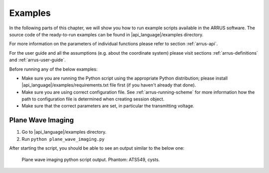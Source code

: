 ========
Examples
========

In the following parts of this chapter, we will show you how to run example
scripts available in the ARRUS software. The source code of the ready-to-run
examples can be found in |api_language|/examples directory.

For more information on the parameters of individual functions please refer
to section :ref:`arrus-api`.

For the user guide and all the assumptions (e.g. about the coordinate system)
please visit sections :ref:`arrus-definitions` and :ref:`arrus-user-guide`.

Before running any of the below examples:

- Make sure you are running the Python script using the appropriate Python distribution;
  please install |api_language|/examples/requirements.txt file first (if you haven't already that done).
- Make sure you are using correct configuration file. See :ref:`arrus-running-scheme` for more information how the path to configuration file is determined when creating session object.
- Make sure that the correct parameters are set, in particular the transmitting voltage.

Plane Wave Imaging
==================

#. Go to |api_language|/examples directory.
#. Run ``python plane_wave_imaging.py``

After starting the script, you should be able to see an output similar to the below one:

.. figure:: img/pwi-cysts.png

    Plane wave imaging python script output. Phantom: ATS549, cysts.


.. Diverging Beams

.. Classical Beamforming

.. Custom TX/RX Sequence

.. Custom Callback


